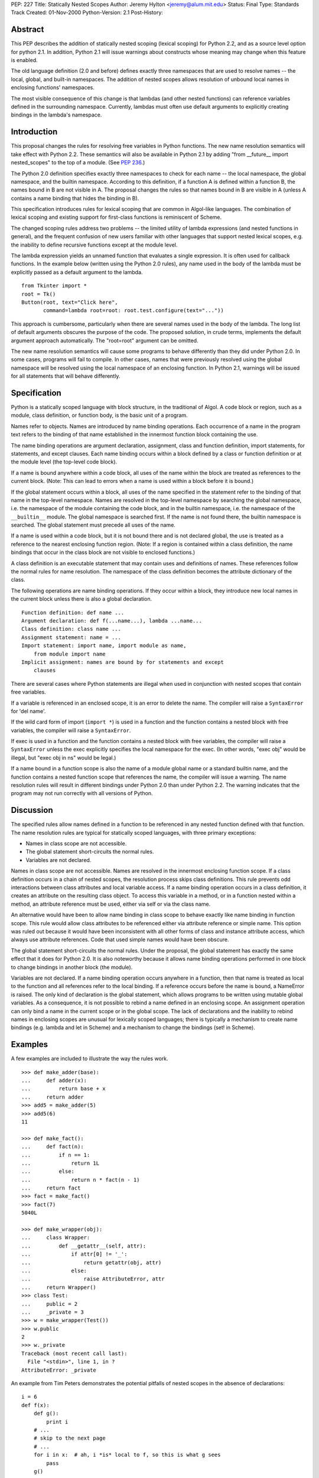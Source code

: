 PEP: 227
Title: Statically Nested Scopes
Author: Jeremy Hylton <jeremy@alum.mit.edu>
Status: Final
Type: Standards Track
Created: 01-Nov-2000
Python-Version: 2.1
Post-History:

Abstract
========

This PEP describes the addition of statically nested scoping
(lexical scoping) for Python 2.2, and as a source level option
for python 2.1.  In addition, Python 2.1 will issue warnings about
constructs whose meaning may change when this feature is enabled.

The old language definition (2.0 and before) defines exactly three
namespaces that are used to resolve names -- the local, global,
and built-in namespaces.  The addition of nested scopes allows
resolution of unbound local names in enclosing functions'
namespaces.

The most visible consequence of this change is that lambdas (and
other nested functions) can reference variables defined in the
surrounding namespace.  Currently, lambdas must often use default
arguments to explicitly creating bindings in the lambda's
namespace.

Introduction
============

This proposal changes the rules for resolving free variables in
Python functions.  The new name resolution semantics will take
effect with Python 2.2.  These semantics will also be available in
Python 2.1 by adding "from __future__ import nested_scopes" to the
top of a module.  (See :pep:`236`.)

The Python 2.0 definition specifies exactly three namespaces to
check for each name -- the local namespace, the global namespace,
and the builtin namespace.  According to this definition, if a
function A is defined within a function B, the names bound in B
are not visible in A.  The proposal changes the rules so that
names bound in B are visible in A (unless A contains a name
binding that hides the binding in B).

This specification introduces rules for lexical scoping that are
common in Algol-like languages.  The combination of lexical
scoping and existing support for first-class functions is
reminiscent of Scheme.

The changed scoping rules address two problems -- the limited
utility of lambda expressions (and nested functions in general),
and the frequent confusion of new users familiar with other
languages that support nested lexical scopes, e.g. the inability
to define recursive functions except at the module level.

The lambda expression yields an unnamed function that evaluates a
single expression.  It is often used for callback functions.  In
the example below (written using the Python 2.0 rules), any name
used in the body of the lambda must be explicitly passed as a
default argument to the lambda.

::

    from Tkinter import *
    root = Tk()
    Button(root, text="Click here",
           command=lambda root=root: root.test.configure(text="..."))

This approach is cumbersome, particularly when there are several
names used in the body of the lambda.  The long list of default
arguments obscures the purpose of the code.  The proposed
solution, in crude terms, implements the default argument approach
automatically.  The "root=root" argument can be omitted.

The new name resolution semantics will cause some programs to
behave differently than they did under Python 2.0.  In some cases,
programs will fail to compile.  In other cases, names that were
previously resolved using the global namespace will be resolved
using the local namespace of an enclosing function.  In Python
2.1, warnings will be issued for all statements that will behave
differently.

Specification
=============

Python is a statically scoped language with block structure, in
the traditional of Algol.  A code block or region, such as a
module, class definition, or function body, is the basic unit of a
program.

Names refer to objects.  Names are introduced by name binding
operations.  Each occurrence of a name in the program text refers
to the binding of that name established in the innermost function
block containing the use.

The name binding operations are argument declaration, assignment,
class and function definition, import statements, for statements,
and except clauses.  Each name binding occurs within a block
defined by a class or function definition or at the module level
(the top-level code block).

If a name is bound anywhere within a code block, all uses of the
name within the block are treated as references to the current
block.  (Note: This can lead to errors when a name is used within
a block before it is bound.)

If the global statement occurs within a block, all uses of the
name specified in the statement refer to the binding of that name
in the top-level namespace.  Names are resolved in the top-level
namespace by searching the global namespace, i.e. the namespace of
the module containing the code block, and in the builtin
namespace, i.e. the namespace of the ``__builtin__`` module.  The
global namespace is searched first.  If the name is not found
there, the builtin namespace is searched.  The global statement
must precede all uses of the name.

If a name is used within a code block, but it is not bound there
and is not declared global, the use is treated as a reference to
the nearest enclosing function region.  (Note: If a region is
contained within a class definition, the name bindings that occur
in the class block are not visible to enclosed functions.)

A class definition is an executable statement that may contain
uses and definitions of names.  These references follow the normal
rules for name resolution.  The namespace of the class definition
becomes the attribute dictionary of the class.

The following operations are name binding operations.  If they
occur within a block, they introduce new local names in the
current block unless there is also a global declaration.

::

    Function definition: def name ...
    Argument declaration: def f(...name...), lambda ...name...
    Class definition: class name ...
    Assignment statement: name = ...
    Import statement: import name, import module as name,
        from module import name
    Implicit assignment: names are bound by for statements and except
        clauses

There are several cases where Python statements are illegal when
used in conjunction with nested scopes that contain free
variables.

If a variable is referenced in an enclosed scope, it is an error
to delete the name.  The compiler will raise a ``SyntaxError`` for
'del name'.

If the wild card form of import (``import *``) is used in a function
and the function contains a nested block with free variables, the
compiler will raise a ``SyntaxError``.

If exec is used in a function and the function contains a nested
block with free variables, the compiler will raise a ``SyntaxError``
unless the exec explicitly specifies the local namespace for the
exec.  (In other words, "exec obj" would be illegal, but
"exec obj in ns" would be legal.)

If a name bound in a function scope is also the name of a module
global name or a standard builtin name, and the function contains
a nested function scope that references the name, the compiler
will issue a warning.  The name resolution rules will result in
different bindings under Python 2.0 than under Python 2.2.  The
warning indicates that the program may not run correctly with all
versions of Python.

Discussion
==========

The specified rules allow names defined in a function to be
referenced in any nested function defined with that function.  The
name resolution rules are typical for statically scoped languages,
with three primary exceptions:

- Names in class scope are not accessible.
- The global statement short-circuits the normal rules.
- Variables are not declared.

Names in class scope are not accessible.  Names are resolved in
the innermost enclosing function scope.  If a class definition
occurs in a chain of nested scopes, the resolution process skips
class definitions.  This rule prevents odd interactions between
class attributes and local variable access.  If a name binding
operation occurs in a class definition, it creates an attribute on
the resulting class object.  To access this variable in a method,
or in a function nested within a method, an attribute reference
must be used, either via self or via the class name.

An alternative would have been to allow name binding in class
scope to behave exactly like name binding in function scope.  This
rule would allow class attributes to be referenced either via
attribute reference or simple name.  This option was ruled out
because it would have been inconsistent with all other forms of
class and instance attribute access, which always use attribute
references.  Code that used simple names would have been obscure.

The global statement short-circuits the normal rules.  Under the
proposal, the global statement has exactly the same effect that it
does for Python 2.0.  It is also noteworthy because it allows name
binding operations performed in one block to change bindings in
another block (the module).

Variables are not declared.  If a name binding operation occurs
anywhere in a function, then that name is treated as local to the
function and all references refer to the local binding.  If a
reference occurs before the name is bound, a NameError is raised.
The only kind of declaration is the global statement, which allows
programs to be written using mutable global variables.  As a
consequence, it is not possible to rebind a name defined in an
enclosing scope.  An assignment operation can only bind a name in
the current scope or in the global scope.  The lack of
declarations and the inability to rebind names in enclosing scopes
are unusual for lexically scoped languages; there is typically a
mechanism to create name bindings (e.g. lambda and let in Scheme)
and a mechanism to change the bindings (set! in Scheme).


Examples
========

A few examples are included to illustrate the way the rules work.

::

    >>> def make_adder(base):
    ...     def adder(x):
    ...         return base + x
    ...     return adder
    >>> add5 = make_adder(5)
    >>> add5(6)
    11

    >>> def make_fact():
    ...     def fact(n):
    ...         if n == 1:
    ...             return 1L
    ...         else:
    ...             return n * fact(n - 1)
    ...     return fact
    >>> fact = make_fact()
    >>> fact(7)
    5040L

    >>> def make_wrapper(obj):
    ...     class Wrapper:
    ...         def __getattr__(self, attr):
    ...             if attr[0] != '_':
    ...                 return getattr(obj, attr)
    ...             else:
    ...                 raise AttributeError, attr
    ...     return Wrapper()
    >>> class Test:
    ...     public = 2
    ...     _private = 3
    >>> w = make_wrapper(Test())
    >>> w.public
    2
    >>> w._private
    Traceback (most recent call last):
      File "<stdin>", line 1, in ?
    AttributeError: _private

An example from Tim Peters demonstrates the potential pitfalls of
nested scopes in the absence of declarations::

    i = 6
    def f(x):
        def g():
            print i
        # ...
        # skip to the next page
        # ...
        for i in x:  # ah, i *is* local to f, so this is what g sees
            pass
        g()

The call to ``g()`` will refer to the variable i bound in ``f()`` by the for
loop.  If ``g()`` is called before the loop is executed, a NameError will
be raised.

Backwards compatibility
=======================

There are two kinds of compatibility problems caused by nested
scopes.  In one case, code that behaved one way in earlier
versions behaves differently because of nested scopes.  In the
other cases, certain constructs interact badly with nested scopes
and will trigger SyntaxErrors at compile time.

The following example from Skip Montanaro illustrates the first
kind of problem::

    x = 1
    def f1():
        x = 2
        def inner():
            print x
        inner()

Under the Python 2.0 rules, the print statement inside ``inner()``
refers to the global variable x and will print 1 if ``f1()`` is
called.  Under the new rules, it refers to the ``f1()``'s namespace,
the nearest enclosing scope with a binding.

The problem occurs only when a global variable and a local
variable share the same name and a nested function uses that name
to refer to the global variable.  This is poor programming
practice, because readers will easily confuse the two different
variables.  One example of this problem was found in the Python
standard library during the implementation of nested scopes.

To address this problem, which is unlikely to occur often, the
Python 2.1 compiler (when nested scopes are not enabled) issues a
warning.

The other compatibility problem is caused by the use of ``import *``
and 'exec' in a function body, when that function contains a
nested scope and the contained scope has free variables.  For
example::

    y = 1
    def f():
        exec "y = 'gotcha'" # or from module import *
        def g():
            return y
        ...

At compile-time, the compiler cannot tell whether an exec that
operates on the local namespace or an ``import *`` will introduce
name bindings that shadow the global y.  Thus, it is not possible
to tell whether the reference to y in ``g()`` should refer to the
global or to a local name in ``f()``.

In discussion of the python-list, people argued for both possible
interpretations.  On the one hand, some thought that the reference
in ``g()`` should be bound to a local y if one exists.  One problem
with this interpretation is that it is impossible for a human
reader of the code to determine the binding of y by local
inspection.  It seems likely to introduce subtle bugs.  The other
interpretation is to treat exec and import * as dynamic features
that do not effect static scoping.  Under this interpretation, the
exec and import * would introduce local names, but those names
would never be visible to nested scopes.  In the specific example
above, the code would behave exactly as it did in earlier versions
of Python.

Since each interpretation is problematic and the exact meaning
ambiguous, the compiler raises an exception.  The Python 2.1
compiler issues a warning when nested scopes are not enabled.

A brief review of three Python projects (the standard library,
Zope, and a beta version of PyXPCOM) found four backwards
compatibility issues in approximately 200,000 lines of code.
There was one example of case #1 (subtle behavior change) and two
examples of ``import *`` problems in the standard library.

(The interpretation of the ``import *`` and exec restriction that was
implemented in Python 2.1a2 was much more restrictive, based on
language that in the reference manual that had never been
enforced.  These restrictions were relaxed following the release.)

Compatibility of C API
======================

The implementation causes several Python C API functions to
change, including ``PyCode_New()``.  As a result, C extensions may
need to be updated to work correctly with Python 2.1.

locals() / vars()
=================

These functions return a dictionary containing the current scope's
local variables.  Modifications to the dictionary do not affect
the values of variables.  Under the current rules, the use of
``locals()`` and ``globals()`` allows the program to gain access to all
the namespaces in which names are resolved.

An analogous function will not be provided for nested scopes.
Under this proposal, it will not be possible to gain
dictionary-style access to all visible scopes.

Warnings and Errors
===================

The compiler will issue warnings in Python 2.1 to help identify
programs that may not compile or run correctly under future
versions of Python.  Under Python 2.2 or Python 2.1 if the
``nested_scopes`` future statement is used, which are collectively
referred to as "future semantics" in this section, the compiler
will issue SyntaxErrors in some cases.

The warnings typically apply when a function that contains a
nested function that has free variables.  For example, if function
F contains a function G and G uses the builtin ``len()``, then F is a
function that contains a nested function (G) with a free variable
(len).  The label "free-in-nested" will be used to describe these
functions.

import * used in function scope
-------------------------------

The language reference specifies that ``import *`` may only occur
in a module scope.  (Sec. 6.11)  The implementation of C
Python has supported ``import *`` at the function scope.

If ``import *`` is used in the body of a free-in-nested function,
the compiler will issue a warning.  Under future semantics,
the compiler will raise a ``SyntaxError``.

bare exec in function scope
---------------------------

The exec statement allows two optional expressions following
the keyword "in" that specify the namespaces used for locals
and globals.  An exec statement that omits both of these
namespaces is a bare exec.

If a bare exec is used in the body of a free-in-nested
function, the compiler will issue a warning.  Under future
semantics, the compiler will raise a ``SyntaxError``.

local shadows global
--------------------

If a free-in-nested function has a binding for a local
variable that (1) is used in a nested function and (2) is the
same as a global variable, the compiler will issue a warning.

Rebinding names in enclosing scopes
-----------------------------------

There are technical issues that make it difficult to support
rebinding of names in enclosing scopes, but the primary reason
that it is not allowed in the current proposal is that Guido is
opposed to it.  His motivation: it is difficult to support,
because it would require a new mechanism that would allow the
programmer to specify that an assignment in a block is supposed to
rebind the name in an enclosing block; presumably a keyword or
special syntax (x := 3) would make this possible.  Given that this
would encourage the use of local variables to hold state that is
better stored in a class instance, it's not worth adding new
syntax to make this possible (in Guido's opinion).

The proposed rules allow programmers to achieve the effect of
rebinding, albeit awkwardly.  The name that will be effectively
rebound by enclosed functions is bound to a container object.  In
place of assignment, the program uses modification of the
container to achieve the desired effect::

    def bank_account(initial_balance):
        balance = [initial_balance]
        def deposit(amount):
            balance[0] = balance[0] + amount
            return balance
        def withdraw(amount):
            balance[0] = balance[0] - amount
            return balance
        return deposit, withdraw

Support for rebinding in nested scopes would make this code
clearer.  A class that defines ``deposit()`` and ``withdraw()`` methods
and the balance as an instance variable would be clearer still.
Since classes seem to achieve the same effect in a more
straightforward manner, they are preferred.

Implementation
==============

The implementation for C Python uses flat closures [1]_.  Each def
or lambda expression that is executed will create a closure if the
body of the function or any contained function has free
variables.  Using flat closures, the creation of closures is
somewhat expensive but lookup is cheap.

The implementation adds several new opcodes and two new kinds of
names in code objects.  A variable can be either a cell variable
or a free variable for a particular code object.  A cell variable
is referenced by containing scopes; as a result, the function
where it is defined must allocate separate storage for it on each
invocation.  A free variable is referenced via a function's
closure.

The choice of free closures was made based on three factors.
First, nested functions are presumed to be used infrequently,
deeply nested (several levels of nesting) still less frequently.
Second, lookup of names in a nested scope should be fast.
Third, the use of nested scopes, particularly where a function
that access an enclosing scope is returned, should not prevent
unreferenced objects from being reclaimed by the garbage
collector.

References
==========

.. [1] Luca Cardelli.  Compiling a functional language.  In Proc. of
       the 1984 ACM Conference on Lisp and Functional Programming,
       pp. 208-217, Aug. 1984
       https://dl.acm.org/doi/10.1145/800055.802037

Copyright
=========
